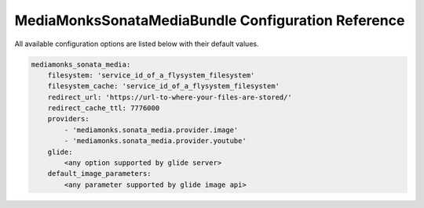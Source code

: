 MediaMonksSonataMediaBundle Configuration Reference
===================================================

All available configuration options are listed below with their default values.

.. code-block:: yaml

    mediamonks_sonata_media:
        filesystem: 'service_id_of_a_flysystem_filesystem'
        filesystem_cache: 'service_id_of_a_flysystem_filesystem'
        redirect_url: 'https://url-to-where-your-files-are-stored/'
        redirect_cache_ttl: 7776000
        providers:
            - 'mediamonks.sonata_media.provider.image'
            - 'mediamonks.sonata_media.provider.youtube'
        glide:
            <any option supported by glide server>
        default_image_parameters:
            <any parameter supported by glide image api>
